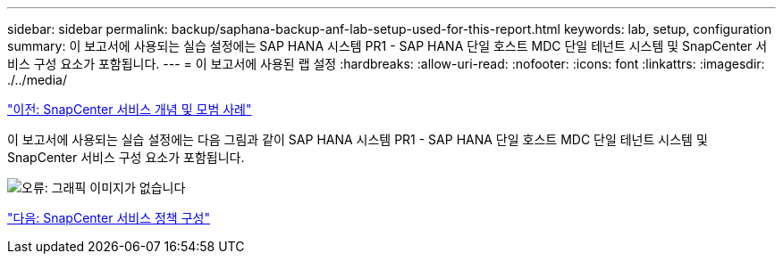 ---
sidebar: sidebar 
permalink: backup/saphana-backup-anf-lab-setup-used-for-this-report.html 
keywords: lab, setup, configuration 
summary: 이 보고서에 사용되는 실습 설정에는 SAP HANA 시스템 PR1 - SAP HANA 단일 호스트 MDC 단일 테넌트 시스템 및 SnapCenter 서비스 구성 요소가 포함됩니다. 
---
= 이 보고서에 사용된 랩 설정
:hardbreaks:
:allow-uri-read: 
:nofooter: 
:icons: font
:linkattrs: 
:imagesdir: ./../media/


link:saphana-backup-anf-snapcenter-service-concepts-and-best-practices.html["이전: SnapCenter 서비스 개념 및 모범 사례"]

이 보고서에 사용되는 실습 설정에는 다음 그림과 같이 SAP HANA 시스템 PR1 - SAP HANA 단일 호스트 MDC 단일 테넌트 시스템 및 SnapCenter 서비스 구성 요소가 포함됩니다.

image:saphana-backup-anf-image13.jpg["오류: 그래픽 이미지가 없습니다"]

link:saphana-backup-anf-snapcenter-service-policy-configuration.html["다음: SnapCenter 서비스 정책 구성"]
